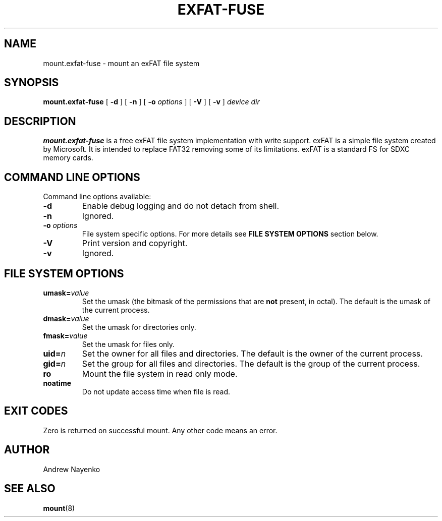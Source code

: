 .\" Copyright (C) 2010-2014  Andrew Nayenko
.\"
.TH EXFAT-FUSE 8 "July 2010"
.SH NAME
mount.exfat-fuse \- mount an exFAT file system
.SH SYNOPSIS
.B mount.exfat-fuse
[
.B \-d
]
[
.B \-n
]
[
.B \-o
.I options
]
[
.B \-V
]
[
.B \-v
]
.I device dir

.SH DESCRIPTION
.B mount.exfat-fuse
is a free exFAT file system implementation with write support. exFAT is a
simple file system created by Microsoft. It is intended to replace FAT32
removing some of its limitations. exFAT is a standard FS for SDXC memory
cards.

.SH COMMAND LINE OPTIONS
Command line options available:
.TP
.BI \-d
Enable debug logging and do not detach from shell.
.TP
.BI \-n
Ignored.
.TP
.BI \-o " options"
File system specific options. For more details see
.B FILE SYSTEM OPTIONS
section below.
.TP
.BI \-V
Print version and copyright.
.TP
.BI \-v
Ignored.

.SH FILE SYSTEM OPTIONS
.TP
.BI umask= value
Set the umask (the bitmask of the permissions that are
.B not
present, in octal).
The default is the umask of the current process.
.TP
.BI dmask= value
Set the umask for directories only.
.TP
.BI fmask= value
Set the umask for files only.
.TP
.BI uid= n
Set the owner for all files and directories.
The default is the owner of the current process.
.TP
.BI gid= n
Set the group for all files and directories.
The default is the group of the current process.
.TP
.BI ro
Mount the file system in read only mode.
.TP
.BI noatime
Do not update access time when file is read.

.SH EXIT CODES
Zero is returned on successful mount. Any other code means an error.

.SH AUTHOR
Andrew Nayenko

.SH SEE ALSO
.BR mount (8)
